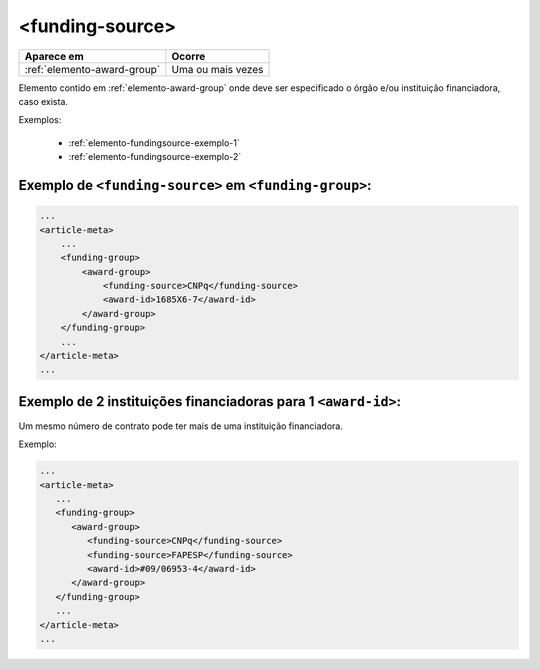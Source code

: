 .. _elemento-funding-source:

<funding-source>
================

+-----------------------------+-------------------+
| Aparece em                  | Ocorre            |
+=============================+===================+
| :ref:`elemento-award-group` | Uma ou mais vezes |
+-----------------------------+-------------------+



Elemento contido em :ref:`elemento-award-group` onde deve ser especificado o órgão e/ou instituição financiadora, caso exista.

Exemplos:

  * :ref:`elemento-fundingsource-exemplo-1`
  * :ref:`elemento-fundingsource-exemplo-2`


.. _elemento-fundingsource-exemplo-1:

Exemplo de ``<funding-source>`` em ``<funding-group>``:
-------------------------------------------------------

.. code-block:: xml

    ...
    <article-meta>
        ...
        <funding-group>
            <award-group>
                <funding-source>CNPq</funding-source>
                <award-id>1685X6-7</award-id>
            </award-group>
        </funding-group>
        ...
    </article-meta>
    ...



.. _elemento-fundingsource-exemplo-2:

Exemplo de 2 instituições financiadoras para 1 ``<award-id>``:
--------------------------------------------------------------

Um mesmo número de contrato pode ter mais de uma instituição financiadora.

Exemplo:

.. code-block:: xml

    ...
    <article-meta>
       ...
       <funding-group>
          <award-group>
             <funding-source>CNPq</funding-source>
             <funding-source>FAPESP</funding-source>
             <award-id>#09/06953-4</award-id>
          </award-group>
       </funding-group>
       ...
    </article-meta>
    ...


.. {"reviewed_on": "20160625", "by": "gandhalf_thewhite@hotmail.com"}
